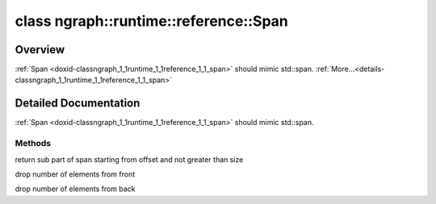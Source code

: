 .. index:: pair: class; ngraph::runtime::reference::Span
.. _doxid-classngraph_1_1runtime_1_1reference_1_1_span:

class ngraph::runtime::reference::Span
======================================



Overview
~~~~~~~~

:ref:`Span <doxid-classngraph_1_1runtime_1_1reference_1_1_span>` should mimic std::span. :ref:`More...<details-classngraph_1_1runtime_1_1reference_1_1_span>`


.. ref-code-block:: cpp
	:class: doxyrest-overview-code-block

	#include <span.hpp>
	
	template <typename Element>
	class Span
	{
	public:
		// typedefs
	
		typedef Element :target:`value_type<doxid-classngraph_1_1runtime_1_1reference_1_1_span_1a3326321ee5e2f7a9362013a60413fb21>`;
		typedef std::size_t :target:`size_type<doxid-classngraph_1_1runtime_1_1reference_1_1_span_1a1777d9cc64e072c7d609c619b75fc014>`;

		// construction
	
		:target:`Span<doxid-classngraph_1_1runtime_1_1reference_1_1_span_1a057e40260f510d110408e53be739aa83>`();
		:target:`Span<doxid-classngraph_1_1runtime_1_1reference_1_1_span_1a0666136412a884d674ab913e86d274ea>`(Element \* data, std::size_t size);

		// methods
	
		constexpr Element \* :target:`begin<doxid-classngraph_1_1runtime_1_1reference_1_1_span_1a5e15ad9ec209930b22fea2333b8f185b>`() const;
		constexpr Element \* :target:`end<doxid-classngraph_1_1runtime_1_1reference_1_1_span_1a63de254d78a4713e900baa96caf8d3d3>`() const;
		constexpr std::size_t :target:`size<doxid-classngraph_1_1runtime_1_1reference_1_1_span_1aa818436b747b78d7f9fd9d32cf2487da>`() const;
		constexpr bool :target:`empty<doxid-classngraph_1_1runtime_1_1reference_1_1_span_1a073f579ce2c0a127c08c000c802075cc>`() const;
		constexpr Element& :target:`front<doxid-classngraph_1_1runtime_1_1reference_1_1_span_1a7f45d6b23044a3739ef8bdbc8983e3c6>`() const;
		constexpr Element& :target:`back<doxid-classngraph_1_1runtime_1_1reference_1_1_span_1a7338a03b023d5334c8f22c057481ded4>`() const;
		constexpr Element& :target:`operator []<doxid-classngraph_1_1runtime_1_1reference_1_1_span_1a4276e660b73c8728a47b8b6434f3b616>` (std::size_t idx) const;
		Element& :target:`at<doxid-classngraph_1_1runtime_1_1reference_1_1_span_1a9265fc99dfe3a7136bd844904464f091>`(std::size_t idx) const;
	
		Span :ref:`subspan<doxid-classngraph_1_1runtime_1_1reference_1_1_span_1a552c4d1c9799af5c689aba3c4b75c79b>`(
			std::size_t offset,
			std::size_t size = std::numeric_limits<std::size_t>:::ref:`max<doxid-namespacengraph_1_1runtime_1_1reference_1a92cfabd79e866544fb35d44884e7adfd>`()
			) const;
	
		Span& :ref:`drop_front<doxid-classngraph_1_1runtime_1_1reference_1_1_span_1aeaad0322d59798aee3c2d00177554f2e>`(std::size_t number_of_elements);
		Span& :ref:`drop_back<doxid-classngraph_1_1runtime_1_1reference_1_1_span_1a7a28b1a7effc0d7bc67057ca7004ec0d>`(std::size_t number_of_elements);
	};
.. _details-classngraph_1_1runtime_1_1reference_1_1_span:

Detailed Documentation
~~~~~~~~~~~~~~~~~~~~~~

:ref:`Span <doxid-classngraph_1_1runtime_1_1reference_1_1_span>` should mimic std::span.

Methods
-------

.. _doxid-classngraph_1_1runtime_1_1reference_1_1_span_1a552c4d1c9799af5c689aba3c4b75c79b:
.. index:: pair: function; subspan

.. ref-code-block:: cpp
	:class: doxyrest-title-code-block

	Span subspan(
		std::size_t offset,
		std::size_t size = std::numeric_limits<std::size_t>:::ref:`max<doxid-namespacengraph_1_1runtime_1_1reference_1a92cfabd79e866544fb35d44884e7adfd>`()
		) const

return sub part of span starting from offset and not greater than size

.. _doxid-classngraph_1_1runtime_1_1reference_1_1_span_1aeaad0322d59798aee3c2d00177554f2e:
.. index:: pair: function; drop_front

.. ref-code-block:: cpp
	:class: doxyrest-title-code-block

	Span& drop_front(std::size_t number_of_elements)

drop number of elements from front

.. _doxid-classngraph_1_1runtime_1_1reference_1_1_span_1a7a28b1a7effc0d7bc67057ca7004ec0d:
.. index:: pair: function; drop_back

.. ref-code-block:: cpp
	:class: doxyrest-title-code-block

	Span& drop_back(std::size_t number_of_elements)

drop number of elements from back


